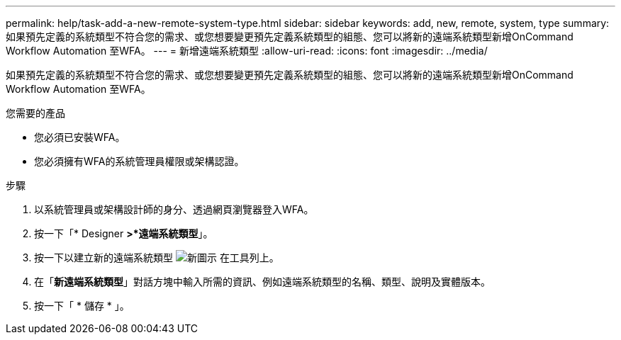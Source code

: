 ---
permalink: help/task-add-a-new-remote-system-type.html 
sidebar: sidebar 
keywords: add, new, remote, system, type 
summary: 如果預先定義的系統類型不符合您的需求、或您想要變更預先定義系統類型的組態、您可以將新的遠端系統類型新增OnCommand Workflow Automation 至WFA。 
---
= 新增遠端系統類型
:allow-uri-read: 
:icons: font
:imagesdir: ../media/


[role="lead"]
如果預先定義的系統類型不符合您的需求、或您想要變更預先定義系統類型的組態、您可以將新的遠端系統類型新增OnCommand Workflow Automation 至WFA。

.您需要的產品
* 您必須已安裝WFA。
* 您必須擁有WFA的系統管理員權限或架構認證。


.步驟
. 以系統管理員或架構設計師的身分、透過網頁瀏覽器登入WFA。
. 按一下「* Designer *>*遠端系統類型*」。
. 按一下以建立新的遠端系統類型 image:../media/new_wfa_icon.gif["新圖示"] 在工具列上。
. 在「*新遠端系統類型*」對話方塊中輸入所需的資訊、例如遠端系統類型的名稱、類型、說明及實體版本。
. 按一下「 * 儲存 * 」。

